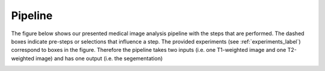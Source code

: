 Pipeline
========

The figure below shows our presented medical image analysis pipeline with the steps that are performed. The dashed boxes indicate pre-steps or selections that influence a step. The provided experiments (see :ref:`experiments_label`) correspond to boxes in the figure.
Therefore the pipeline takes two inputs (i.e. one T1-weighted image and one T2-weighted image) and has one output (i.e. the segementation)

.. image:: pics/pipeline.png
   :width: 600

